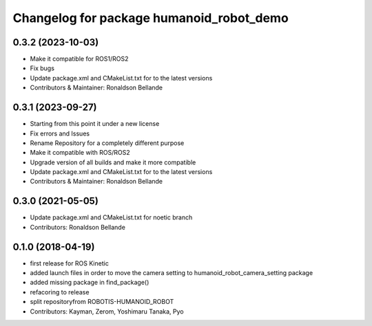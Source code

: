 ^^^^^^^^^^^^^^^^^^^^^^^^^^^^^^
Changelog for package humanoid_robot_demo
^^^^^^^^^^^^^^^^^^^^^^^^^^^^^^

0.3.2 (2023-10-03)
------------------
* Make it compatible for ROS1/ROS2
* Fix bugs
* Update package.xml and CMakeList.txt for to the latest versions
* Contributors & Maintainer: Ronaldson Bellande

0.3.1 (2023-09-27)
------------------
* Starting from this point it under a new license
* Fix errors and Issues
* Rename Repository for a completely different purpose
* Make it compatible with ROS/ROS2
* Upgrade version of all builds and make it more compatible
* Update package.xml and CMakeList.txt for to the latest versions
* Contributors & Maintainer: Ronaldson Bellande

0.3.0 (2021-05-05)
------------------
* Update package.xml and CMakeList.txt for noetic branch
* Contributors: Ronaldson Bellande

0.1.0 (2018-04-19)
------------------
* first release for ROS Kinetic
* added launch files in order to move the camera setting to humanoid_robot_camera_setting package
* added missing package in find_package()
* refacoring to release
* split repositoryfrom ROBOTIS-HUMANOID_ROBOT
* Contributors: Kayman, Zerom, Yoshimaru Tanaka, Pyo
